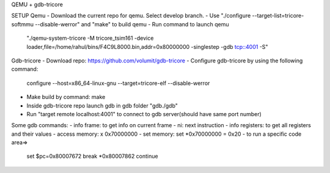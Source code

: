 QEMU + gdb-tricore

SETUP
Qemu
- Download the current repo for qemu. Select develop branch.
- Use "./configure --target-list=tricore-softmmu --disable-werror" and "make" to build qemu
- Run command to launch qemu 
  "./qemu-system-tricore -M tricore_tsim161 -device loader,file=/home/rahul/bins/F4C9L8000.bin,addr=0x80000000 -singlestep -gdb tcp::4001 -S"

Gdb-tricore
- Download repo: https://github.com/volumit/gdb-tricore
- Configure gdb-tricore by using the following command: 
  configure --host=x86_64-linux-gnu --target=tricore-elf --disable-werror 
- Make build by command: make 
- Inside gdb-tricore repo launch gdb in gdb folder "gdb./gdb"
- Run "target remote localhost:4001" to connect to gdb server(should have same port number)

Some gdb commands:
- info frame: to get info on current frame
- ni: next instruction
- info registers: to get all registers and their values
- access memory: x 0x70000000
- set memory: set *0x70000000 = 0x20
- to run a specific code area=>
  set $pc=0x80007672
  break *0x80007862
  continue
